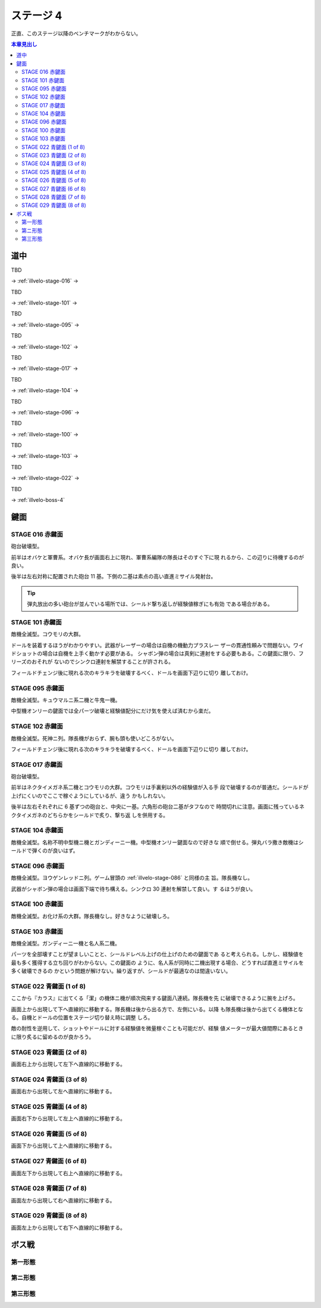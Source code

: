 ======================================================================
ステージ 4
======================================================================

正直、このステージ以降のベンチマークがわからない。

.. todo:: ズンビツー

.. contents:: 本章見出し
   :local:

道中
======================================================================

TBD

→ :ref:`illvelo-stage-016` →

TBD

→ :ref:`illvelo-stage-101` →

TBD

→ :ref:`illvelo-stage-095` →

TBD

→ :ref:`illvelo-stage-102` →

TBD

→ :ref:`illvelo-stage-017` →

TBD

→ :ref:`illvelo-stage-104` →

TBD

→ :ref:`illvelo-stage-096` →

TBD

→ :ref:`illvelo-stage-100` →

TBD

→ :ref:`illvelo-stage-103` →

TBD

→ :ref:`illvelo-stage-022` →

TBD

→ :ref:`illvelo-boss-4`

鍵面
======================================================================

.. _illvelo-stage-016:

STAGE 016 赤鍵面
----------------------------------------------------------------------

砲台破壊型。

前半はオバケと軍曹系。オバケ長が画面右上に現れ、軍曹系編隊の隊長はそのすぐ下に現
れるから、この辺りに待機するのが良い。

後半は左右対称に配置された砲台 11 基。下側の二基は素点の高い直進ミサイル発射台。

.. tip::

   弾丸放出の多い砲台が並んでいる場所では、シールド撃ち返しが経験値稼ぎにも有効
   である場合がある。

.. _illvelo-stage-101:

STAGE 101 赤鍵面
----------------------------------------------------------------------

敵機全滅型。コウモリの大群。

ドールを装着するほうがわかりやすい。武器がレーザーの場合は自機の機動力プラスレー
ザーの貫通性頼みで問題ない。ワイドショットの場合は自機を上手く動かす必要がある。
シャボン弾の場合は真剣に連射をする必要もある。この鍵面に限り、フリーズのおそれが
ないのでシンクロ連射を解禁することが許される。

フィールドチェンジ後に現れる次のキラキラを破壊するべく、ドールを画面下辺りに切り
離しておけ。

.. _illvelo-stage-095:

STAGE 095 赤鍵面
----------------------------------------------------------------------

敵機全滅型。キュウマルニ系二機と牛鬼一機。

中型機オンリーの鍵面では全パーツ破壊と経験値配分にだけ気を使えば済むから楽だ。

.. _illvelo-stage-102:

STAGE 102 赤鍵面
----------------------------------------------------------------------

敵機全滅型。死神ニ列。隊長機がおらず、腕も頭も使いどころがない。

フィールドチェンジ後に現れる次のキラキラを破壊するべく、ドールを画面下辺りに切り
離しておけ。

.. _illvelo-stage-017:

STAGE 017 赤鍵面
----------------------------------------------------------------------

砲台破壊型。

前半はネクタイメガネ系二機とコウモリの大群。コウモリは手裏剣以外の経験値が入る手
段で破壊するのが普通だ。シールドが上げにくいのでここで稼ぐようにしているが、違う
かもしれない。

後半は左右それぞれに 6 基ずつの砲台と、中央に一基。六角形の砲台二基がタフなので
時間切れに注意。画面に残っているネクタイメガネのどちらかをシールドで炙り、撃ち返
しを併用する。

.. _illvelo-stage-104:

STAGE 104 赤鍵面
----------------------------------------------------------------------

敵機全滅型。名称不明中型機ニ機とガンディーニ一機。中型機オンリー鍵面なので好きな
順で倒せる。弾丸バラ撒き敵機はシールドで弾くのが良いはず。

.. _illvelo-stage-096:

STAGE 096 赤鍵面
----------------------------------------------------------------------

敵機全滅型。ヨウゲンレッドニ列。ゲーム冒頭の :ref:`illvelo-stage-086` と同様の主
旨。隊長機なし。

武器がシャボン弾の場合は画面下端で待ち構える。シンクロ 30 連射を解禁して良い。す
るほうが良い。

.. _illvelo-stage-100:

STAGE 100 赤鍵面
----------------------------------------------------------------------

敵機全滅型。お化け系の大群。隊長機なし。好きなように破壊しろ。

.. _illvelo-stage-103:

STAGE 103 赤鍵面
----------------------------------------------------------------------

敵機全滅型。ガンディーニ一機と名人系二機。

パーツを全部壊すことが望ましいことと、シールドレベル上げの仕上げのための鍵面であ
ると考えられる。しかし、経験値を最も多く獲得する立ち回りがわからない。この鍵面の
ように、名人系が同時に二機出現する場合、どうすれば直進ミサイルを多く破壊できるの
かという問題が解けない。繰り返すが、シールドが最適なのは間違いない。

.. _illvelo-stage-022:

STAGE 022 青鍵面 (1 of 8)
----------------------------------------------------------------------

ここから『カラス』に出てくる「潔」の機体ニ機が順次飛来する鍵面八連続。隊長機を先
に破壊できるように腕を上げろ。

画面上から出現して下へ直線的に移動する。隊長機は後から出る方で、左側にいる。以降
も隊長機は後から出てくる機体となる。自機とドールの位置をステージ切り替え時に調整
しろ。

敵の耐性を逆用して、ショットやドールに対する経験値を微量稼ぐことも可能だが、経験
値メーターが最大値間際にあるときに限り炙るに留めるのが良かろう。

STAGE 023 青鍵面 (2 of 8)
----------------------------------------------------------------------

画面右上から出現して左下へ直線的に移動する。

STAGE 024 青鍵面 (3 of 8)
----------------------------------------------------------------------

画面右から出現して左へ直線的に移動する。

STAGE 025 青鍵面 (4 of 8)
----------------------------------------------------------------------

画面右下から出現して左上へ直線的に移動する。

STAGE 026 青鍵面 (5 of 8)
----------------------------------------------------------------------

画面下から出現して上へ直線的に移動する。

STAGE 027 青鍵面 (6 of 8)
----------------------------------------------------------------------

画面左下から出現して右上へ直線的に移動する。

STAGE 028 青鍵面 (7 of 8)
----------------------------------------------------------------------

画面左から出現して右へ直線的に移動する。

STAGE 029 青鍵面 (8 of 8)
----------------------------------------------------------------------

画面左上から出現して右下へ直線的に移動する。

.. _illvelo-boss-4:

ボス戦
======================================================================

第一形態
----------------------------------------------------------------------

第ニ形態
----------------------------------------------------------------------

第三形態
----------------------------------------------------------------------
